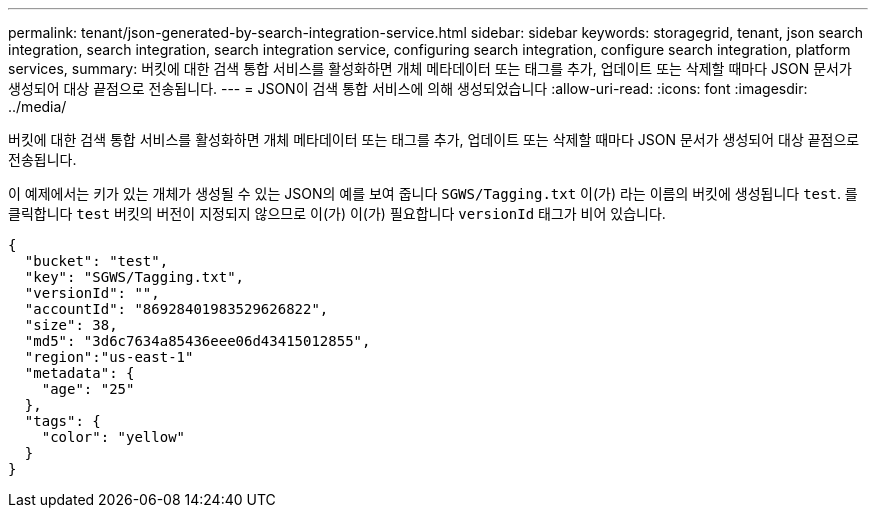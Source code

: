 ---
permalink: tenant/json-generated-by-search-integration-service.html 
sidebar: sidebar 
keywords: storagegrid, tenant, json search integration, search integration, search integration service, configuring search integration, configure search integration, platform services, 
summary: 버킷에 대한 검색 통합 서비스를 활성화하면 개체 메타데이터 또는 태그를 추가, 업데이트 또는 삭제할 때마다 JSON 문서가 생성되어 대상 끝점으로 전송됩니다. 
---
= JSON이 검색 통합 서비스에 의해 생성되었습니다
:allow-uri-read: 
:icons: font
:imagesdir: ../media/


[role="lead"]
버킷에 대한 검색 통합 서비스를 활성화하면 개체 메타데이터 또는 태그를 추가, 업데이트 또는 삭제할 때마다 JSON 문서가 생성되어 대상 끝점으로 전송됩니다.

이 예제에서는 키가 있는 개체가 생성될 수 있는 JSON의 예를 보여 줍니다 `SGWS/Tagging.txt` 이(가) 라는 이름의 버킷에 생성됩니다 `test`. 를 클릭합니다 `test` 버킷의 버전이 지정되지 않으므로 이(가) 이(가) 필요합니다 `versionId` 태그가 비어 있습니다.

[listing]
----
{
  "bucket": "test",
  "key": "SGWS/Tagging.txt",
  "versionId": "",
  "accountId": "86928401983529626822",
  "size": 38,
  "md5": "3d6c7634a85436eee06d43415012855",
  "region":"us-east-1"
  "metadata": {
    "age": "25"
  },
  "tags": {
    "color": "yellow"
  }
}
----